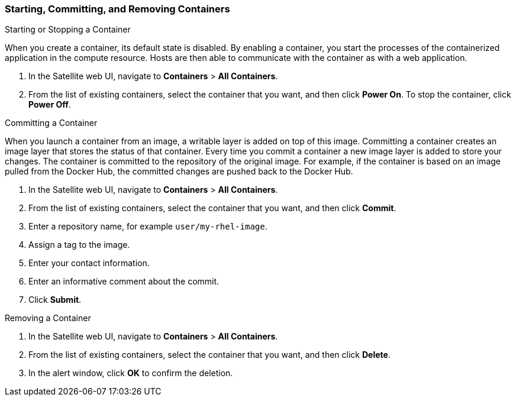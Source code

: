 [[Provisioning_Containers-Working-with-containers]]
=== Starting, Committing, and Removing Containers


.Starting or Stopping a Container

When you create a container, its default state is disabled. By enabling a container, you start the processes of the containerized application in the compute resource. Hosts are then able to communicate with the container as with a web application.

. In the Satellite web UI, navigate to *Containers* > *All Containers*.
. From the list of existing containers, select the container that you want, and then click *Power On*. To stop the container, click *Power Off*.

.Committing a Container

When you launch a container from an image, a writable layer is added on top of this image. Committing a container creates an image layer that stores the status of that container.  Every time you commit a container a new image layer is added to store your changes.  The container is committed to the repository of the original image. For example, if the container is based on an image pulled from the Docker Hub, the committed changes are pushed back to the Docker Hub.

. In the Satellite web UI, navigate to *Containers* > *All Containers*.
. From the list of existing containers, select the container that you want, and then click *Commit*.
. Enter a repository name, for example `user/my-rhel-image`.
. Assign a tag to the image.
. Enter your contact information.
. Enter an informative comment about the commit.
. Click *Submit*.

.Removing a Container

. In the Satellite web UI, navigate to *Containers* > *All Containers*.
. From the list of existing containers, select the container that you want, and then click *Delete*.
. In the alert window, click *OK* to confirm the deletion.
